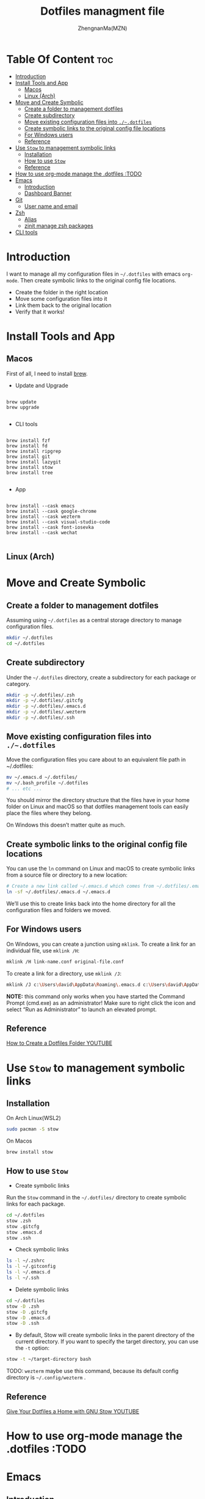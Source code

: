 #+TITLE: Dotfiles managment file
#+AUTHOR: ZhengnanMa(MZN)
#+OPTIONS: toc:2 

* Table Of Content :toc:
- [[#introduction][Introduction]]
- [[#install-tools-and-app][Install Tools and App]]
  - [[#macos][Macos]]
  - [[#linux-arch][Linux (Arch)]]
- [[#move-and-create-symbolic][Move and Create Symbolic]]
  - [[#create-a-folder-to-management-dotfiles][Create a folder to management dotfiles]]
  - [[#create-subdirectory][Create subdirectory]]
  - [[#move-existing-configuration-files-into-dotfiles][Move existing configuration files into =./~.dotfiles=]]
  - [[#create-symbolic-links-to-the-original-config-file-locations][Create symbolic links to the original config file locations]]
  - [[#for-windows-users][For Windows users]]
  - [[#reference][Reference]]
- [[#use-stow-to-management-symbolic-links][Use =Stow= to management symbolic links]]
  - [[#installation][Installation]]
  - [[#how-to-use-stow][How to use =Stow=]]
  - [[#reference-1][Reference]]
- [[#how-to-use-org-mode-manage-the-dotfiles-todo][How to use org-mode manage the .dotfiles :TODO]]
- [[#emacs][Emacs]]
  - [[#introduction-1][Introduction]]
  - [[#dashboard-banner][Dashboard Banner]]
- [[#git][Git]]
  - [[#user-name-and-email][User name and email]]
- [[#zsh][Zsh]]
  - [[#alias][Alias]]
  - [[#zinit-manage-zsh-packages][zinit manage zsh packages]]
- [[#cli-tools][CLI tools]]

* Introduction
I want to manage all my configuration files in ~~/.dotfiles~ with emacs =org-mode=. Then create symbolic links to the original config file locations.

+ Create the folder in the right location
+ Move some configuration files into it
+ Link them back to the original location
+ Verify that it works!

* Install Tools and App 
** Macos
First of all, I need to install [[https://brew.sh/][brew]].

- Update and Upgrade
#+begin_src shell

brew update 
brew upgrade

#+end_src

- CLI tools
#+begin_src shell

brew install fzf
brew install fd
brew install ripgrep 
brew install git
brew install lazygit
brew install stow
brew install tree

#+end_src

- App

#+begin_src shell

brew install --cask emacs
brew install --cask google-chrome
brew install --cask wezterm
brew install --cask visual-studio-code
brew install --cask font-iosevka
brew install --cask wechat

#+end_src

** Linux (Arch)




* Move and Create Symbolic
** Create a folder to management dotfiles
Assuming using =~/.dotfiles= as a central storage directory to manage configuration files.
#+begin_src bash
mkdir ~/.dotfiles
cd ~/.dotfiles
#+end_src
** Create subdirectory 
Under the =~/.dotfiles= directory, create a subdirectory for each package or category.
#+begin_src sh
mkdir -p ~/.dotfiles/.zsh
mkdir -p ~/.dotfiles/.gitcfg
mkdir -p ~/.dotfiles/.emacs.d
mkdir -p ~/.dotfiles/.wezterm
mkdir -p ~/.dotfiles/.ssh

#+end_src

** Move existing configuration files into =./~.dotfiles=
Move the configuration files you care about to an equivalent file path in ~/.dotfiles:
#+begin_src sh
mv ~/.emacs.d ~/.dotfiles/
mv ~/.bash_profile ~/.dotfiles
# ... etc ...
#+end_src

You should mirror the directory structure that the files have in your home folder on Linux and macOS so that dotfiles management tools can easily place the files where they belong.

On Windows this doesn’t matter quite as much.

** Create symbolic links to the original config file locations
You can use the =ln= command on Linux and macOS to create symbolic links from a source file or directory to a new location:
#+begin_src sh
# Create a new link called ~/.emacs.d which comes from ~/.dotfiles/.emacs.d
ln -sf ~/.dotfiles/.emacs.d ~/.emacs.d
#+end_src
We’ll use this to create links back into the home directory for all the configuration files and folders we moved.

** For Windows users
On Windows, you can create a junction using =mklink=. To create a link for an individual file, use =mklink /H=:
#+begin_src sh
mklink /H link-name.conf original-file.conf
#+end_src
To create a link for a directory, use =mklink /J=:
#+begin_src sh
mklink /J c:\Users\david\AppData\Roaming\.emacs.d c:\Users\david\AppData\Roaming\.dotfiles\.emacs.d
#+end_src

*NOTE:* this command only works when you have started the Command Prompt (cmd.exe) as an administrator! Make sure to right click the icon and select “Run as Administrator” to launch an elevated prompt.

** Reference
[[https://www.youtube.com/watch?v=gibqkbdVbeY&t=798s][How to Create a Dotfiles Folder YOUTUBE]]

* Use =Stow= to management symbolic links
** Installation
On Arch Linux(WSL2)
#+begin_src sh
sudo pacman -S stow
#+end_src

On Macos
#+begin_src 
brew install stow
#+end_src

** How to use =Stow=
+ Create symbolic links
Run the ~Stow~ command in the =~/.dotfiles/= directory to create symbolic links for each package.
#+begin_src sh
cd ~/.dotfiles
stow .zsh
stow .gitcfg
stow .emacs.d
stow .ssh
#+end_src

+ Check symbolic links
#+begin_src sh
ls -l ~/.zshrc
ls -l ~/.gitconfig
ls -l ~/.emacs.d
ls -l ~/.ssh

#+end_src

+ Delete symbolic links
#+begin_src sh
cd ~/.dotfiles
stow -D .zsh
stow -D .gitcfg
stow -D .emacs.d
stow -D .ssh
#+end_src
+ By default, Stow will create symbolic links in the parent directory of the current directory. If you want to specify the target directory, you can use the ~-t~ option:
#+begin_src sh
stow -t ~/target-directory bash
#+end_src

TODO: =wezterm= maybe use this command, because its default config directory is =~/.config/wezterm= .

** Reference
[[https://www.youtube.com/watch?v=CxAT1u8G7is][Give Your Dotfiles a Home with GNU Stow YOUTUBE]]

* How to use org-mode manage the .dotfiles :TODO
* Emacs
** Introduction
I don't use the org-mode to manage emacs configurations, I use emacs-lisp. So I need to use emacs --daemon and emacsclient.
+ Reference: [[https://www.youtube.com/watch?v=ZjCRxAMPdNc&t=426s][Unlock the Power of the Daemon with emacsclient YOUTUBE]]

** Dashboard Banner
I rename my emacs configuration name as ="MSpacs"=, and I generate the ASCII style banner at [[https://patorjk.com/software/taag/#p=display&v=2&f=Electronic&t=MSpacs%0A%0A][this website]]. I use the ~Electronic~ Style. 
* Git
** User name and email 
#+begin_src .git
[user]
        name = Arch_Linux_WSL2_Work
        email = mzn836443465@163.com
#+end_src

* Zsh
** Alias
*** File Operations
#+begin_src sh
alias ll="ls -la"  # 列出所有文件和目录（包括隐藏文件）
alias la="ls -A"   # 列出所有文件和目录（不包括 `.` 和 `..`）
alias l="ls -CF"   # 列出文件和目录，以列格式显示
alias rm="rm -i"   # 删除前提示确认
alias cp="cp -i"   # 复制前提示确认
alias mv="mv -i"   # 移动前提示确认
#+end_src
*** Directory Navigation
#+begin_src sh                              
alias ..="cd .."           # 返回上一级目录
alias ...="cd ../.."       # 返回上两级目录
alias ....="cd ../../.."   # 返回上三级目录
alias ~="cd ~"             # 返回家目录
alias dotfiles="cd ~/.dotfiles"  # 快速进入 dotfiles 目录
#+end_src
*** Git
#+begin_src sh
alias gs="git status"      # 查看 Git 状态
alias ga="git add"         # 添加文件到暂存区
alias gc="git commit -m"   # 提交更改
alias gp="git push"        # 推送更改
alias gl="git log --oneline"  # 查看简洁的提交日志
#+end_src
*** Others
#+begin_src sh
alias cls="clear"          # 清屏
alias h="history"          # 查看命令历史
alias grep="grep --color=auto"  # 高亮显示 grep 结果
alias mkdir="mkdir -p"     # 创建目录时自动创建父目录
#+end_src

** zinit manage zsh packages 
+ Installation =zinit=
#+begin_src sh
# terminal command
bash -c "$(curl --fail --show-error --silent --location https://raw.githubusercontent.com/zdharma-continuum/zinit/HEAD/scripts/install.sh)"
#+end_src
I can't install ~zinit~ on wsl2 ArchLinux like above, so I copy the code into my ~.zshrc~ file to install zinit.
#+begin_src sh
# zinit install
ZINIT_HOME="${XDG_DATA_HOME:-${HOME}/.local/share}/zinit/zinit.git"
[ ! -d $ZINIT_HOME ] && mkdir -p "$(dirname $ZINIT_HOME)"
[ ! -d $ZINIT_HOME/.git ] && git clone https://github.com/zdharma-continuum/zinit.git "$ZINIT_HOME"
source "${ZINIT_HOME}/zinit.zsh"

#+end_src

+ Useful command
   - Update zinit itself: ~zinit self-update~
   - Update all plugins: ~zinit update~
   - Update a single plugin: ~zinit update plugin name~
   - Check for updates: ~zinit update --all --quiet~
   - Clean up old versions: ~zinit delete --clean~

+ Plugins
  - zsh-syntax-highlighting
  - zsh-autosuggestions 
#+begin_src sh
# in .zshrc file
zinit light zsh-users/zsh-syntax-highlighting
zinit light zsh-users/zsh-autosuggestions
#+end_src

+ Theme
  I use Powerlevel10k.
#+begin_src sh
# 加载 Oh My Zsh
zinit snippet OMZ::lib/git.zsh  # 加载 Oh My Zsh 的 Git 库
zinit snippet OMZ::plugins/git/git.plugin.zsh  # 加载 Git 插件
zinit snippet OMZ::themes/robbyrussell.zsh-theme  # 加载 robbyrussell 主题

#+end_src

Run ~p10k configure~ to reconfig =Powerlevel10k=.
 
+  Summary
#+begin_src sh  
# In .zshrc file 
# zinit install
ZINIT_HOME="${XDG_DATA_HOME:-${HOME}/.local/share}/zinit/zinit.git"
[ ! -d $ZINIT_HOME ] && mkdir -p "$(dirname $ZINIT_HOME)"
[ ! -d $ZINIT_HOME/.git ] && git clone https://github.com/zdharma-continuum/zinit.git "$ZINIT_HOME"
source "${ZINIT_HOME}/zinit.zsh"

# zinit plugins install
zinit light zsh-users/zsh-syntax-highlighting
zinit light zsh-users/zsh-autosuggestions
zinit light zsh-users/zsh-completions

zinit ice depth=1; zinit light romkatv/powerlevel10k

# To customize prompt, run `p10k configure` or edit ~/.p10k.zsh.
[[ ! -f ~/.p10k.zsh ]] || source ~/.p10k.zsh

#+end_src

+ Reference 
  - [[https://github.com/zdharma-continuum/zinit][zinit homepage]]
  - [[https://github.com/ohmyzsh/ohmyzsh/wiki/Themes][ohmyzsh themes]]
  - [[https://blog.kyomind.tw/powerlevel10k/][How to install powerlevel10k (~Chinese~)]]

* CLI tools 
